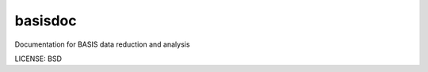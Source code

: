 basisdoc
==============================

Documentation for BASIS data reduction and analysis


LICENSE: BSD



